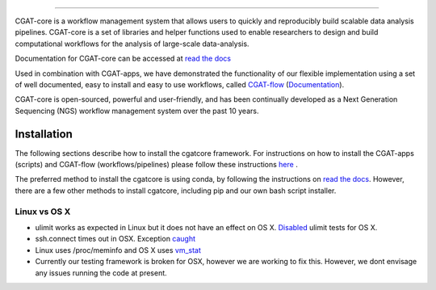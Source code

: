 
.. image:: https://github.com/cgat-developers/cgat-core/blob/master/docs/img/CGAT_logo.svg
   :alt: Conda Logo

----------------------------------------

.. image:: https://readthedocs.org/projects/cgat-core/badge/?version=latest
    :target: http://cgat-core.readthedocs.io/en/latest/?badge=latest
    :alt: Documentation Status

.. image:: https://img.shields.io/travis/cgat-developers/cgat-core.svg
    :alt: Travis

.. image:: https://img.shields.io/twitter/follow/CGAT_Oxford.svg?style=social&logo=twitter&label=Follow
    :alt: Twitter Followers
    :target: https://twitter.com/cgat_oxford?lang=en

.. image:: https://img.shields.io/twitter/url/http/shields.io.svg?style=social&logo=twitter
    :alt: Twitter URL
    :target: https://twitter.com/cgat_oxford?lang=en
CGAT-core is a workflow management system that allows users to quickly and reproducibly build scalable
data analysis pipelines. CGAT-core is a set of libraries and helper functions used to enable researchers
to design and build computational workflows for the analysis of large-scale data-analysis. 

Documentation for CGAT-core can be accessed at `read the docs <http://cgat-core.readthedocs.io/en/latest/>`_ 

Used in combination with CGAT-apps, we have demonstrated the functionality of our
flexible implementation using a set of well documented, easy to install and easy to use workflows, 
called `CGAT-flow <https://github.com/cgat-developers/cgat-flow>`_ (`Documentation <https://www.cgat.org/downloads/public/cgatpipelines/documentation/>`_).

CGAT-core is open-sourced, powerful and user-friendly, and has been continually developed 
as a Next Generation Sequencing (NGS) workflow management system over the past 10 years.

============
Installation
============

The following sections describe how to install the cgatcore framework. For instructions on how to install
the CGAT-apps (scripts) and CGAT-flow (workflows/pipelines) please follow these instructions `here <https://www.cgat.org/downloads/public/cgatpipelines/documentation/InstallingPipelines.html>`_ .

The preferred method to install the cgatcore is using conda, by following the instructions on `read the docs <https://cgat-core.readthedocs.io/en/latest/getting_started/Installation.html>`_. However, there are a few other methods to install cgatcore, including pip and our own bash script installer.

Linux vs OS X
=============

* ulimit works as expected in Linux but it does not have an effect on OS X. `Disabled <https://github.com/cgat-developers/cgat-core/commit/d4d9b9fb75525873b291028a622aac70c44a5065>`_ ulimit tests for OS X.

* ssh.connect times out in OSX. Exception `caught <https://github.com/cgat-developers/cgat-core/commit/d4d9b9fb75525873b291028a622aac70c44a5065>`_

* Linux uses /proc/meminfo and OS X uses `vm_stat <https://github.com/cgat-developers/cgat-core/compare/bb1c75df8f42...575f0699b326>`_

* Currently our testing framework is broken for OSX, however we are working to fix this. However, we dont envisage any issues running the code at present.

